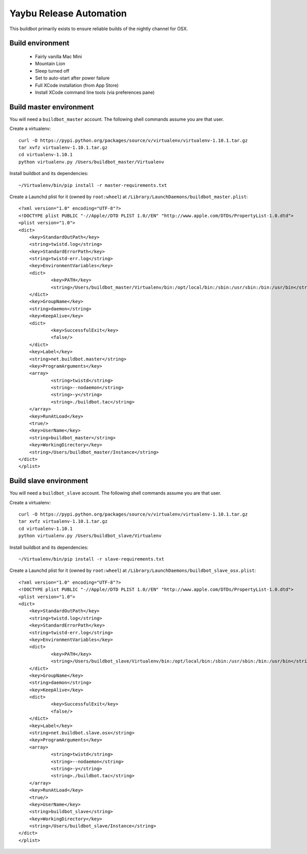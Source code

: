 ========================
Yaybu Release Automation
========================

This buildbot primarily exists to ensure reliable builds of the nightly channel for OSX.


Build environment
=================

 * Fairly vanilla Mac Mini
 * Mountain Lion
 * Sleep turned off
 * Set to auto-start after power failure
 * Full XCode installation (from App Store)
 * Install XCode command line tools (via preferences pane)


Build master environment
========================

You will need a ``buildbot_master`` account. The following shell commands assume you are that user.

Create a virtualenv::

    curl -O https://pypi.python.org/packages/source/v/virtualenv/virtualenv-1.10.1.tar.gz
    tar xvfz virtualenv-1.10.1.tar.gz
    cd virtualenv-1.10.1
    python virtualenv.py /Users/buildbot_master/Virtualenv

Install buildbot and its dependencies::

    ~/Virtualenv/bin/pip install -r master-requirements.txt

Create a Launchd plist for it (owned by ``root:wheel``) at ``/Library/LaunchDaemons/buildbot_master.plist``::

    <?xml version="1.0" encoding="UTF-8"?>
    <!DOCTYPE plist PUBLIC "-//Apple//DTD PLIST 1.0//EN" "http://www.apple.com/DTDs/PropertyList-1.0.dtd">
    <plist version="1.0">
    <dict>
        <key>StandardOutPath</key>
        <string>twistd.log</string>
        <key>StandardErrorPath</key>
        <string>twistd-err.log</string>
        <key>EnvironmentVariables</key>
        <dict>
                <key>PATH</key>
                <string>/Users/buildbot_master/Virtualenv/bin:/opt/local/bin:/sbin:/usr/sbin:/bin:/usr/bin</string>
        </dict>
        <key>GroupName</key>
        <string>daemon</string>
        <key>KeepAlive</key>
        <dict>
                <key>SuccessfulExit</key>
                <false/>
        </dict>
        <key>Label</key>
        <string>net.buildbot.master</string>
        <key>ProgramArguments</key>
        <array>
                <string>twistd</string>
                <string>--nodaemon</string>
                <string>-y</string>
                <string>./buildbot.tac</string>
        </array>
        <key>RunAtLoad</key>
        <true/>
        <key>UserName</key>
        <string>buildbot_master</string>
        <key>WorkingDirectory</key>
        <string>/Users/buildbot_master/Instance</string>
    </dict>
    </plist>


Build slave environment
=======================

You will need a ``buildbot_slave`` account. The following shell commands assume you are that user.

Create a virtualenv::

    curl -O https://pypi.python.org/packages/source/v/virtualenv/virtualenv-1.10.1.tar.gz
    tar xvfz virtualenv-1.10.1.tar.gz
    cd virtualenv-1.10.1
    python virtualenv.py /Users/buildbot_slave/Virtualenv

Install buildbot and its dependencies::

    ~/Virtualenv/bin/pip install -r slave-requirements.txt

Create a Launchd plist for it (owned by ``root:wheel``) at ``/Library/LaunchDaemons/buildbot_slave_osx.plist``::

    <?xml version="1.0" encoding="UTF-8"?>
    <!DOCTYPE plist PUBLIC "-//Apple//DTD PLIST 1.0//EN" "http://www.apple.com/DTDs/PropertyList-1.0.dtd">
    <plist version="1.0">
    <dict>
        <key>StandardOutPath</key>
        <string>twistd.log</string>
        <key>StandardErrorPath</key>
        <string>twistd-err.log</string>
        <key>EnvironmentVariables</key>
        <dict>
                <key>PATH</key>
                <string>/Users/buildbot_slave/Virtualenv/bin:/opt/local/bin:/sbin:/usr/sbin:/bin:/usr/bin</string>
        </dict>
        <key>GroupName</key>
        <string>daemon</string>
        <key>KeepAlive</key>
        <dict>
                <key>SuccessfulExit</key>
                <false/>
        </dict>
        <key>Label</key>
        <string>net.buildbot.slave.osx</string>
        <key>ProgramArguments</key>
        <array>
                <string>twistd</string>
                <string>--nodaemon</string>
                <string>-y</string>
                <string>./buildbot.tac</string>
        </array>
        <key>RunAtLoad</key>
        <true/>
        <key>UserName</key>
        <string>buildbot_slave</string>
        <key>WorkingDirectory</key>
        <string>/Users/buildbot_slave/Instance</string>
    </dict>
    </plist>

